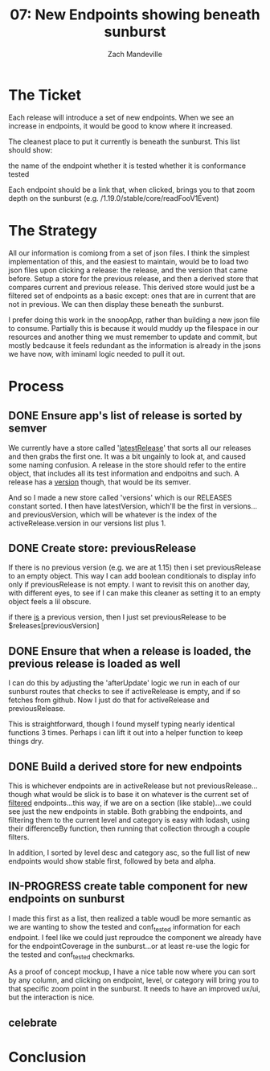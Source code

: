 #+TITLE: 07: New Endpoints showing beneath sunburst
#+AUTHOR: Zach Mandeville
#+TODO: TODO NEXT IN-PROGRESS | DONE

* The Ticket
  Each release will introduce a set of new endpoints. When we see an increase in endpoints, it would be good to know where it increased.

The cleanest place to put it currently is beneath the sunburst. This list should show:

    the name of the endpoint
    whether it is tested
    whether it is conformance tested

Each endpoint should be a link that, when clicked, brings you to that zoom depth on the sunburst (e.g. /1.19.0/stable/core/readFooV1Event)
* The Strategy
  All our information is comiong from a set of json files.  I think the simplest implementation of this, and the easiest to maintain, would be to load two json files upon clicking a release: the release, and the version that came before.  Setup a store for the previous release, and then a derived store that compares current and previous release.  This derived store would just be a filtered set of endpoints as a basic except: ones that are in current that are not in previous.  We can then display these beneath the sunburst.
  
  I prefer doing this work in the snoopApp, rather than building a new json file to consume.  Partially this is because it would muddy up the filespace in our resources and another thing we must remember to update and commit, but mostly bedcause it feels redundant as the information is already in the jsons we have now, with iminaml logic needed to pull it out.

* Process
** DONE Ensure app's list of release is sorted by semver
   CLOSED: [2020-07-20 Mon 16:22]
 We currently have a store called '[[file:~/tmp/ii/snoopApp/src/store/index.js::export const latestRelease = readable(][latestRelease]]' that sorts all our releases and then grabs the first one.  It was a bit ungainly to look at, and caused some naming confusion.  A release in the store should refer to the entire object, that includes all its test information and endpoitns and such.  A release has a _version_ though, that would be its semver.  

And so I made a new store called 'versions' which is our RELEASES constant sorted.  I then have latestVersion, which'll be the first in versions...and previousVersion, which will be whatever is the index of the activeRelease.version in our versions list plus 1.

** DONE Create store: previousRelease
   CLOSED: [2020-07-20 Mon 16:31]
If there is no previous version (e.g. we are at 1.15) then i set previousRelease to an empty object.  This way I can add boolean conditionals to display info only if previousRelease is not empty.  I want to revisit this on another day, with different eyes, to see if I can make this cleaner as setting it to an empty object feels a lil obscure.

if there _is_ a previous version, then I just set previousRelease to be $releases[previousVersion]
   
** DONE Ensure that when a release is loaded, the previous release is loaded as well
   CLOSED: [2020-07-20 Mon 16:31]
   I can do this by adjusting the 'afterUpdate' logic we run in each of our sunburst routes that checks to see if activeRelease is empty, and if so fetches from github.  Now I just do that for activeRelease and previousRelease.

This is straightforward, though I found myself typing nearly identical functions 3 times.  Perhaps i can lift it out into a helper function to keep things dry.
** DONE Build a derived store for new endpoints
   CLOSED: [2020-07-20 Mon 17:14]
   This is whichever endpoints are in activeRelease but not previousRelease...though what would be slick is to base it on whatever is the current set of _filtered_ endpoints...this way, if we are on a section (like stable)...we could see just the new endpoints in stable.  Both grabbing the endpoints, and filtering them to the current level and category is easy with lodash, using their differenceBy function, then running that collection through a couple filters.
   
   In addition, I sorted by level desc and category asc, so the full list of new endpoints would show stable first, followed by beta and alpha.
** IN-PROGRESS create table component for new endpoints on sunburst
   I made this first as a list, then realized a table woudl be more semantic as we are wanting to show the tested and conf_tested information for each endpoint.
   I feel like we could just reproudce the component we already have for the endpointCoverage in the sunburst...or at least re-use the logic for the tested and conf_tested checkmarks.
   
   As a proof of concept mockup, I have a nice table now where you can sort by any column, and clicking on endpoint, level, or category will bring you to that specific zoom point in the sunburst.  It needs to have an improved ux/ui, but the interaction is nice.
   
** celebrate
* Conclusion
  
